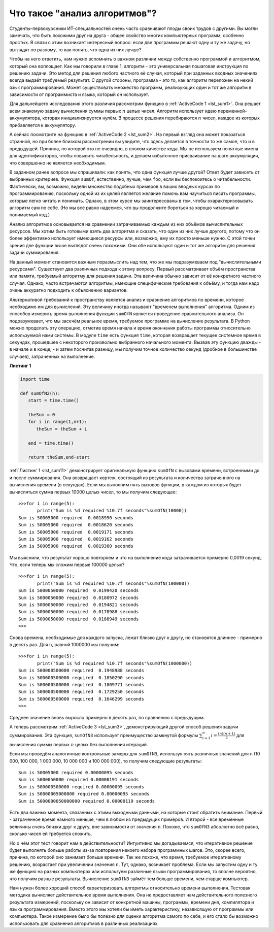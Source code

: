 ..  Copyright (C)  Brad Miller, David Ranum, Jeffrey Elkner, Peter Wentworth, Allen B. Downey, Chris
    Meyers, and Dario Mitchell.  Permission is granted to copy, distribute
    and/or modify this document under the terms of the GNU Free Documentation
    License, Version 1.3 or any later version published by the Free Software
    Foundation; with Invariant Sections being Forward, Prefaces, and
    Contributor List, no Front-Cover Texts, and no Back-Cover Texts.  A copy of
    the license is included in the section entitled "GNU Free Documentation
    License".

Что такое "анализ алгоритмов"?
------------------------------

Студенты-первокурсники ИТ-специальностей очень часто сравнивают плоды своих трудов
с другими. Вы могли замечать, что быть похожими друг на друга - общее свойство
многих компьютерных программ, особенно простых. В связи с этим возникает
интересный вопрос: если две программы решают одну и ту же задачу, но выглядят
по разному, то как понять, что одна из них лучше?

Чтобы на него ответить, нам нужно вспомнить о важном различии между собственно
программой и алгоритмом, который она воплощает. Как мы говорили в главе 1,
алгоритм - это универсальная пошаговая инструкция по решению задачи. Это метод
для решения любого частного её случая, который при заданных входных
значениях всегда выдаёт требуемый результат. С другой стороны, программа -
это то, как алгоритм переложен на некий язык программирования. Может существовать
множество программ, реализующих один и тот же алгоритм в зависимости от
программиста и языка, который он использует.

Для дальнейшего исследования этого различия рассмотрим функцию в
:ref:`ActiveCode 1 <lst_sum1>`. Она решает всем знакомую задачу
вычисления суммы первых :math:`n` целых чисел. Алгоритм использует идею
переменной-аккумулятора, которая инициализируется нулём. В процессе
решения перебираются :math:`n` чисел, каждое из которых прибавляется к аккумулятору.

.. _lst_sum1:

.. activecode:: active1
    :caption: Суммирование первых n целых чисел

    def sumOfN(n):
       theSum = 0
       for i in range(1,n+1):
           theSum = theSum + i

       return theSum

    print(sumOfN(10))

А сейчас посмотрите на функцию в :ref:`ActiveCode 2 <lst_sum2>`. На первый
взгляд она может показаться странной, но при более близком рассмотрении вы
увидите, что здесь делается в точности то же самое, что и в предыдущей. Причина,
по которой это не очевидно, в плохом качестве кода. Мы не используем понятные
имена для идентификаторов, чтобы повысить читабельность, и делаем избыточное
присваивание на шаге аккумуляции, что совершенно не является необходимым.



.. _lst_sum2:

.. activecode:: active2
    :caption: Другое суммирование первых n целых чисел

    def foo(tom):
        fred = 0
        for bill in range(1,tom+1):
           barney = bill
           fred = fred + barney

        return fred

    print(foo(10))

В заданном ранее вопросе мы спрашивали: как понять, что одна функция лучше
другой? Ответ будет зависеть от выбранных критериев. Функция ``sumOf``, естественно,
лучше, чем ``foo``, если вы беспокоитесь о читабельности. Фактически, вы, возможно,
видели множество подобных примеров в ваших вводных курсах по программированию,
поскольку одной из их целей является желание помочь вам научиться писать программы,
которые легко читать и понимать. Однако, в этом курсе мы заинтересованы в том,
чтобы охарактеризовывать алгоритм сам по себе. (Но мы всё равно надеемся, что вы продолжите
бороться за хорошо читаемый и понимаемый код.)

Анализ алгоритмов основывается на сравнении затрачиваемых каждым
из них объёмов вычислительных ресурсов. Мы хотим быть готовыми взять два алгоритма
и сказать, что один из них лучше другого, потому что он более эффективно использует
имеющиеся ресурсы или, возможно, ему их просто меньше нужно. С этой точки зрения две
функции выше выглядят очень похожими. Они обе используют один и тот же алгоритм для
решения задачи суммирования.

На данный момент становится важным поразмыслить над тем, что же мы подразумеваем
под "вычислительными ресурсами". Существует два различных подхода к этому вопросу.
Первый рассматривает объём пространства или памяти, требуемый алгоритму для решения
задачи. Эта величина обычно зависит от её конкретного частного случая. Однако, часто
встречаются алгоритмы, имеющие специфические требования к объёму, и тогда
нам надо очень аккуратно подходить к объяснению вариантов.

Альтернативой требований к пространству является анализ и сравнение алгоритмов
по времени, которое необходимо им для вычислений. Эту величину иногда называют
"временем выполнения" алгоритма. Одним из способов измерить время выполнения
функции ``sumOfN`` является проведение сравнительного анализа. Он подразумевает,
что мы засечём реальное время, требуемое программе на вычисление результата.
В Python можно проделать эту операцию, отметив время начала и время окончания
работы программы относительно используемой нами системы. В модуле ``time`` есть
функция ``time``, которая возвращает текущее системное время в секундах, прошедшее
с некоторого произвольно выбранного начального момента. Вызвав эту функцию дважды - в начале
и в конце, - и затем посчитав разницу, мы получим точное количество секунд (дробное
в большинстве случаев), затраченных на выполнение.

.. _lst_sum11:

**Листинг 1**

.. sourcecode:: python

    import time

    def sumOfN2(n):
       start = time.time()

       theSum = 0
       for i in range(1,n+1):
          theSum = theSum + i

       end = time.time()

       return theSum,end-start

:ref:`Листинг 1 <lst_sum11>` демонстрирует оригинальную функцию ``sumOfN`` с вызовами
времени, встроенными до и после суммирования. Она возвращает кортеж, состоящий из
результата и количества затраченного на вычисления времени (в секундах). Если мы
выполним пять вызовов функции, в каждом из которых будет вычисляться сумма первых
10000 целых чисел, то мы получим следующее:



::

    >>>for i in range(5):
           print("Sum is %d required %10.7f seconds"%sumOfN(10000))
    Sum is 50005000 required  0.0018950 seconds
    Sum is 50005000 required  0.0018620 seconds
    Sum is 50005000 required  0.0019171 seconds
    Sum is 50005000 required  0.0019162 seconds
    Sum is 50005000 required  0.0019360 seconds

Мы выяснили, что результат хорошо повторяем и что на выполнение кода затрачивается
примерно 0,0019 секунд. Что, если теперь мы сложим первые 100000 целых?



::

    >>>for i in range(5):
           print("Sum is %d required %10.7f seconds"%sumOfN(100000))
    Sum is 5000050000 required  0.0199420 seconds
    Sum is 5000050000 required  0.0180972 seconds
    Sum is 5000050000 required  0.0194821 seconds
    Sum is 5000050000 required  0.0178988 seconds
    Sum is 5000050000 required  0.0188949 seconds
    >>>

Снова времена, необходимые для каждого запуска, лежат близко друг к другу,
но становятся длиннее - примерно в десять раз. Для ``n``, равной 1000000 мы получим:



::

    >>>for i in range(5):
           print("Sum is %d required %10.7f seconds"%sumOfN(1000000))
    Sum is 500000500000 required  0.1948988 seconds
    Sum is 500000500000 required  0.1850290 seconds
    Sum is 500000500000 required  0.1809771 seconds
    Sum is 500000500000 required  0.1729250 seconds
    Sum is 500000500000 required  0.1646299 seconds
    >>>

Среднее значение вновь выросло примерно в десять раз, по сравнению с предыдущим.

А теперь рассмотрим :ref:`ActiveCode 3 <lst_sum3>`, демонстрирующий другой способ
решения задачи суммирования. Эта функция, ``sumOfN3`` использует преимущество
замкнутой формулы :math:`\sum_{i=1}^{n} i = \frac {(n)(n+1)}{2}` для вычисления
суммы первых :math:`n` целых без выполнения итераций.

.. _lst_sum3:

.. activecode:: active3
    :caption: Суммирование без итераций

    def sumOfN3(n):
       return (n*(n+1))/2

    print(sumOfN3(10))


Если мы проведём аналогичные контрольные замеры для ``sumOfN3``, используя
пять различных значений для ``n`` (10 000, 100 000, 1 000 000, 10 000 000
и 100 000 000), то получим следующие результаты:


::

    Sum is 50005000 required 0.00000095 seconds
    Sum is 5000050000 required 0.00000191 seconds
    Sum is 500000500000 required 0.00000095 seconds
    Sum is 50000005000000 required 0.00000095 seconds
    Sum is 5000000050000000 required 0.00000119 seconds

Есть два важных момента, связанных с этими выходными данными, на которые
стоит обратить внимание. Первый - затраченное время намного меньше, чем в
любом из предыдущих примеров. И второй - все временные величины очень близки
друг к другу, вне зависимости от значения ``n``. Похоже, что ``sumOfN3`` абсолютно
всё равно, сколько чисел ей требуется сложить.

Но о чём этот тест говорит нам в действительности? Интуитивно мы догадываемся,
что итеративное решение будет выполнять больше работы из-за повторения некоего
набора программных шагов. Это, скорее всего, причина, по которой оно занимает
больше времени. Так же похоже, что время, требуемое итеративному решению,
возрастает при увеличении значения ``n``. Тут, однако, возникает проблема. Если
мы запустим одну и ту же функцию на разных компьютерах или используем различные
языки программирования, то вполне вероятно, что получим разные результаты.
Вычисление ``sumOfN3`` займёт тем больше времени, чем старше компьютер.

Нам нужен более хороший способ характеризовать алгоритмы относительно времени
выполнения. Тестовая методика вычисляет действительное время выполнения. Она не
предоставляет нам действительного полезного результата измерений, поскольку он
зависит от конкретной машины, программы, времени дня, компилятора и языка
программирования. Вместо этого мы хотели бы иметь характеристику, независящую
от программы или компьютера. Такое измерение было бы полезно для оценки алгоритма
самого по себе, и его стало бы возможно использовать для сравнения алгоритмов в различных
реализациях.
